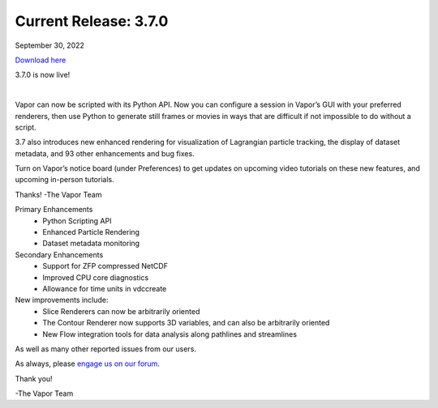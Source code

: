 .. _3.7.0:

Current Release: 3.7.0
----------------------

September 30, 2022

`Download here <https://forms.gle/bPRqP9QEWnukFp989>`__

3.7.0 is now live!

.. raw:: html

    <iframe width="560" height="315" src="https://www.youtube.com/embed/mCuZ8oH4G8U" title="YouTube video player" frameborder="0" allow="accelerometer; autoplay; clipboard-write; encrypted-media; gyroscope; picture-in-picture" allowfullscreen></iframe>

|

Vapor can now be scripted with its Python API. Now you can configure a session in Vapor’s GUI with your preferred renderers, then use Python to generate still frames or movies in ways that are difficult if not impossible to do without a script.

3.7 also introduces new enhanced rendering for visualization of Lagrangian particle tracking, the display of dataset metadata, and 93 other enhancements and bug fixes.

Turn on Vapor’s notice board (under Preferences) to get updates on upcoming video tutorials on these new features, and upcoming in-person tutorials.

Thanks!
-The Vapor Team

Primary Enhancements
    - Python Scripting API
    - Enhanced Particle Rendering
    - Dataset metadata monitoring
    
Secondary Enhancements
    - Support for ZFP compressed NetCDF
    - Improved CPU core diagnostics
    - Allowance for time units in vdccreate

New improvements include:
    - Slice Renderers can now be arbitrarily oriented
    - The Contour Renderer now supports 3D variables, and can also be arbitrarily oriented
    - New Flow integration tools for data analysis along pathlines and streamlines

As well as many other reported issues from our users.

As always, please `engage us on our forum <https://vapor.discourse.group/>`_.

Thank you!

-The Vapor Team
